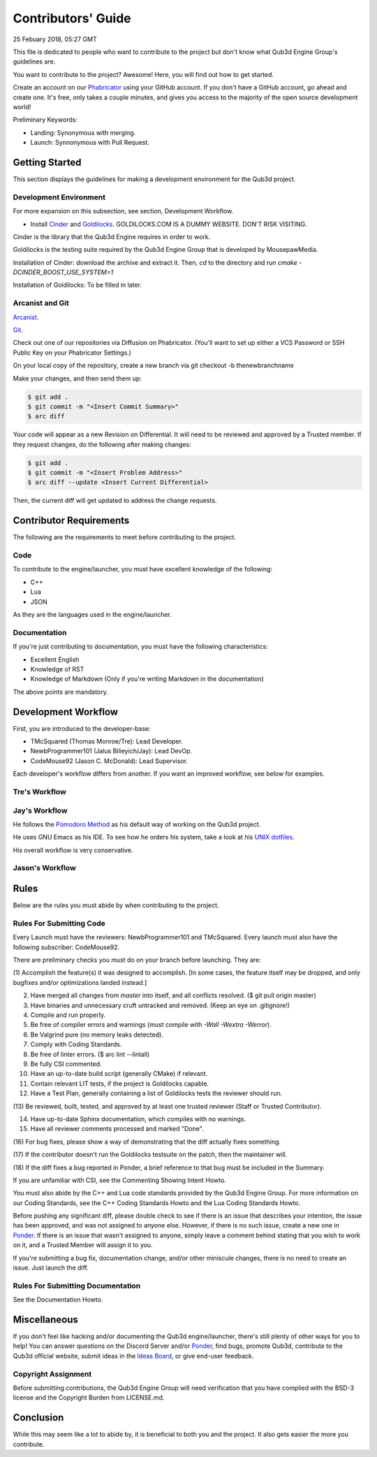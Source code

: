 Contributors' Guide
###########################

25 Febuary 2018, 05:27 GMT

This file is dedicated to people who want to
contribute to the project but don't know what
Qub3d Engine Group's guidelines are.

You want to contribute to the project? Awesome!
Here, you will find out how to get started.

Create an account on our `Phabricator <`https://phab.qub3d.org>`_
using your GitHub account. If you don't have a GitHub
account, go ahead and create one. It's free, only takes
a couple minutes, and gives you access to the majority
of the open source development world!

Preliminary Keywords:

- Landing: Synonymous with merging.

- Launch: Synnonymous with Pull Request.


Getting Started
==============================

This section displays the guidelines for making a development
environment for the Qub3d project.


Development Environment
------------------------

For more expansion on this subsection, see section,
Development Workflow.

- Install `Cinder <`https://libcinder.org>`_ and `Goldilocks <https://goldilocks.org>`_. GOLDILOCKS.COM IS A DUMMY WEBSITE. DON'T RISK VISITING.

Cinder is the library that the Qub3d Engine requires
in order to work.

Goldilocks is the testing suite required by the
Qub3d Engine Group that is developed by MousepawMedia.

Installation of Cinder: download the archive and extract it.
Then, `cd` to the directory and run `cmake -DCINDER_BOOST_USE_SYSTEM=1`

Installation of Goldilocks: To be filled in later.


Arcanist and Git
-----------------

`Arcanist <`https://secure.phabricator.com/book/phabricator/article/arcanist/>`_.

`Git <`https://git-scm.com/docs>`_.

Check out one of our repositories via Diffusion on Phabricator.
(You'll want to set up either a VCS Password or SSH Public
Key on your Phabricator Settings.)

On your local copy of the repository, create a new branch via 
git checkout -b thenewbranchname

Make your changes, and then send them up:

..  code-block:: bash

    $ git add .
    $ git commit -m "<Insert Commit Summary>"
    $ arc diff

Your code will appear as a new Revision on Differential.
It will need to be reviewed and approved by a Trusted member.
If they request changes, do the following after making changes:

..  code-block:: bash

    $ git add .
    $ git commit -m "<Insert Problem Address>"
    $ arc diff --update <Insert Current Differential>

Then, the current diff will get updated to address the change
requests.


Contributor Requirements
==============================

The following are the requirements to meet before contributing
to the project.


Code
-----

To contribute to the engine/launcher, you must have excellent
knowledge of the following:

- C++

- Lua

- JSON

As they are the languages used in the engine/launcher.


Documentation
--------------

If you're just contributing to documentation, you must have the
following characteristics:

- Excellent English

- Knowledge of RST

- Knowledge of Markdown (Only if you're writing Markdown in the
  documentation)

The above points are mandatory.


Development Workflow
==============================

First, you are introduced to the developer-base:

- TMcSquared (Thomas Monroe/Tre): Lead Developer.
- NewbProgrammer101 (Jalus Bilieyich/Jay): Lead DevOp.
- CodeMouse92 (Jason C. McDonald): Lead Supervisor.

Each developer's workflow differs from another. If you want an
improved workflow, see below for examples.


Tre's Workflow
---------------


Jay's Workflow
---------------

He follows the `Pomodoro Method <`https://en.wikipedia.org/wiki/Pomodoro_Method>`_
as his default way of working on the Qub3d project.

He uses GNU Emacs as his IDE. To see how he orders his system,
take a look at his `UNIX dotfiles <`https://github.com/NewbProgrammer101/dotfiles>`_.

His overall workflow is very conservative.


Jason's Workflow
-----------------


Rules
==============================

Below are the rules you must abide by when contributing
to the project.


Rules For Submitting Code
--------------------------

Every Launch must have the reviewers: NewbProgrammer101 and TMcSquared.
Every launch must also have the following subscriber: CodeMouse92.

There are preliminary checks you must do on your branch before launching.
They are:

(1) Accomplish the feature(s) it was designed to accomplish. [In some cases, the feature
itself may be dropped, and only bugfixes and/or optimizations landed instead.]

(2) Have merged all changes from `master` into itself, and all conflicts resolved. ($ git pull origin master)

(3) Have binaries and unnecessary cruft untracked and removed. (Keep an eye on .gitignore!)

(4) Compile and run properly.

(5) Be free of compiler errors and warnings (must compile with `-Wall -Wextra -Werror`).

(6) Be Valgrind pure (no memory leaks detected).

(7) Comply with Coding Standards.

(8) Be free of linter errors. ($ arc lint --lintall)

(9) Be fully CSI commented.

(10) Have an up-to-date build script (generally CMake) if relevant.

(11) Contain relevant LIT tests, if the project is Goldilocks capable.

(12) Have a Test Plan, generally containing a list of Goldilocks tests the reviewer should run.

(13) Be reviewed, built, tested, and approved by at least one trusted reviewer
(Staff or Trusted Contributor).

(14) Have up-to-date Sphinx documentation, which compiles with no warnings.

(15) Have all reviewer comments processed and marked "Done".

(16) For bug fixes, please show a way of demonstrating that the
diff actually fixes something.

(17) If the contributor doesn't run the Goldilocks
testsuite on the patch, then the maintainer will.

(18) If the diff fixes a bug reported in Ponder, a brief reference
to that bug must be included in the Summary.


If you are unfamiliar with CSI, see the Commenting Showing Intent Howto.

You must also abide by the C++ and Lua code standards provided by the Qub3d Engine Group.
For more information on our Coding Standards, see the C++ Coding Standards Howto and
the Lua Coding Standards Howto.

Before pushing any significant diff, please double check to see
if there is an issue that describes your intention, the issue
has been approved, and was not assigned to anyone else. However,
if there is no such issue, create a new one in `Ponder <`https://phab.qub3d.org/ponder>`_.
If there is an issue that wasn't assigned to anyone, simply leave a
comment behind stating that you wish to work on it, and a Trusted Member
will assign it to you.

If you're submitting a bug fix, documentation change, and/or other
miniscule changes, there is no need to create an issue. Just launch the diff.


Rules For Submitting Documentation
-----------------------------------

See the Documentation Howto.


Miscellaneous
==============================

If you don't feel like hacking and/or documenting the Qub3d
engine/launcher, there's still plenty of other ways for you to help!
You can answer questions on the Discord Server and/or
`Ponder <`https://phab.qub3d.org/ponder>`_, find bugs, promote
Qub3d, contribute to the Qub3d official website, submit ideas in the
`Ideas Board <`https://phab.qub3d.org/w/ideas>`_, or give end-user
feedback.


Copyright Assignment
---------------------

Before submitting contributions, the Qub3d Engine Group will need
verification that you have complied with the BSD-3
license and the Copyright Burden from LICENSE.md.


Conclusion
==============================

While this may seem like a lot to abide by, it is beneficial to both
you and the project. It also gets easier the more you contribute.
